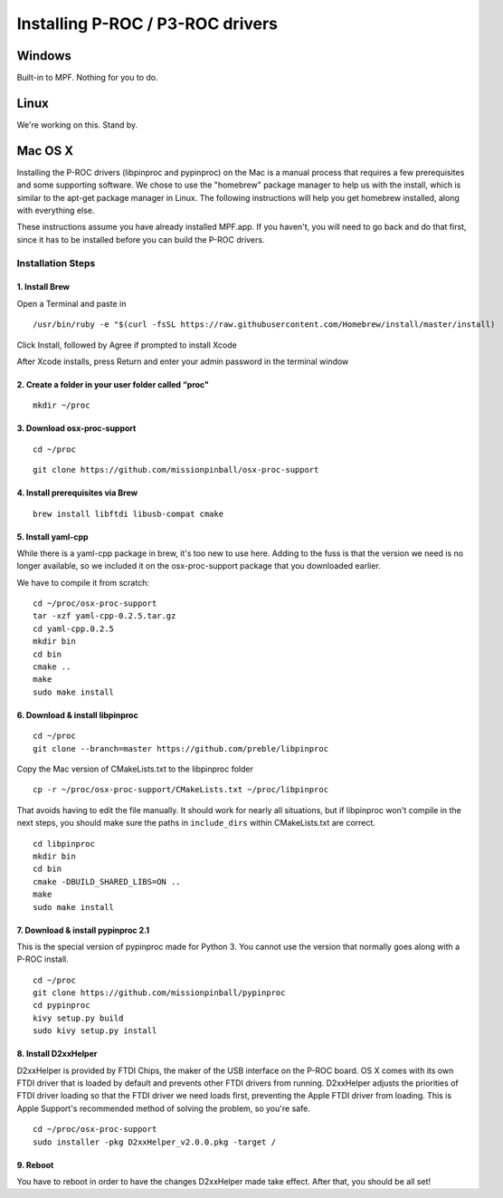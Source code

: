 Installing P-ROC / P3-ROC drivers
=================================

Windows
-------

Built-in to MPF. Nothing for you to do.

Linux
-----

We're working on this. Stand by.

Mac OS X
--------

Installing the P-ROC drivers (libpinproc and pypinproc) on the Mac is a manual process that requires a few prerequisites and some supporting software. We chose to use the "homebrew" package manager to help us with the install, which is similar to the apt-get package manager in Linux. The following instructions will help you get homebrew installed, along with everything else.

These instructions assume you have already installed MPF.app. If you haven't, you will need to go back and do that first, since it has to be installed before you can build the P-ROC drivers.

Installation Steps
``````````````````
1. Install Brew
~~~~~~~~~~~~~~~

Open a Terminal and paste in

::

  /usr/bin/ruby -e "$(curl -fsSL https://raw.githubusercontent.com/Homebrew/install/master/install)

Click Install, followed by Agree if prompted to install Xcode

After Xcode installs, press Return and enter your admin password in the terminal window

2. Create a folder in your user folder called “proc"
~~~~~~~~~~~~~~~~~~~~~~~~~~~~~~~~~~~~~~~~~~~~~~~~~~~~
::

  mkdir ~/proc

3. Download osx-proc-support
~~~~~~~~~~~~~~~~~~~~~~~~~~~~
::

  cd ~/proc

:: 

  git clone https://github.com/missionpinball/osx-proc-support

4. Install prerequisites via Brew
~~~~~~~~~~~~~~~~~~~~~~~~~~~~~~~~~
::

  brew install libftdi libusb-compat cmake

5. Install yaml-cpp
~~~~~~~~~~~~~~~~~~~
While there is a yaml-cpp package in brew, it's too new to use here. Adding to the fuss is that the version we need is no longer available, so we included it on the osx-proc-support package that you downloaded earlier. 

We have to compile it from scratch:
::

    cd ~/proc/osx-proc-support
    tar -xzf yaml-cpp-0.2.5.tar.gz
    cd yaml-cpp.0.2.5
    mkdir bin
    cd bin
    cmake ..
    make
    sudo make install

6. Download & install libpinproc
~~~~~~~~~~~~~~~~~~~~~~~~~~~~~~~~
::

    cd ~/proc
    git clone --branch=master https://github.com/preble/libpinproc
    
Copy the Mac version of CMakeLists.txt to the libpinproc folder
::
    
    cp -r ~/proc/osx-proc-support/CMakeLists.txt ~/proc/libpinproc

That avoids having to edit the file manually. It should work for nearly all situations, but if libpinproc won't compile in the next steps, you should make sure the paths in ``include_dirs`` within CMakeLists.txt are correct.
::

    cd libpinproc
    mkdir bin
    cd bin
    cmake -DBUILD_SHARED_LIBS=ON ..
    make
    sudo make install

7. Download & install pypinproc 2.1
~~~~~~~~~~~~~~~~~~~~~~~~~~~~~~~~~~~
This is the special version of pypinproc made for Python 3. You cannot use the version that normally goes along with a P-ROC install.
::

    cd ~/proc
    git clone https://github.com/missionpinball/pypinproc
    cd pypinproc
    kivy setup.py build
    sudo kivy setup.py install

8. Install D2xxHelper 
~~~~~~~~~~~~~~~~~~~~~
D2xxHelper is provided by FTDI Chips, the maker of the USB interface on the P-ROC board. OS X comes with its own FTDI driver that is loaded by default and prevents other FTDI drivers from running. D2xxHelper adjusts the priorities of FTDI driver loading so that the FTDI driver we need loads first, preventing the Apple FTDI driver from loading. This is Apple Support's recommended method of solving the problem, so you're safe.

::
 
 cd ~/proc/osx-proc-support
 sudo installer -pkg D2xxHelper_v2.0.0.pkg -target /

9. Reboot
~~~~~~~~~
You have to reboot in order to have the changes D2xxHelper made take effect. After that, you should be all set!

